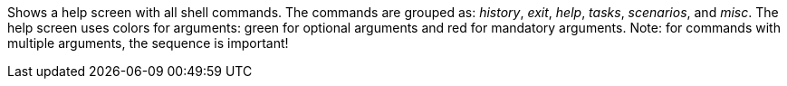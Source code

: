 Shows a help screen with all shell commands. 
The commands are grouped as: _history_, _exit_, _help_, _tasks_, _scenarios_, and _misc_. 
The help screen uses colors for arguments: green for optional arguments and red for mandatory arguments. 
Note: for commands with multiple arguments, the sequence is important!